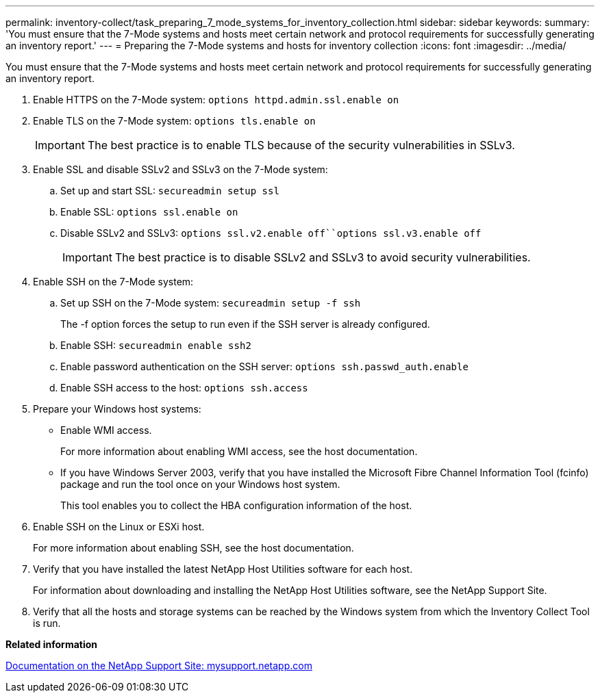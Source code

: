 ---
permalink: inventory-collect/task_preparing_7_mode_systems_for_inventory_collection.html
sidebar: sidebar
keywords: 
summary: 'You must ensure that the 7-Mode systems and hosts meet certain network and protocol requirements for successfully generating an inventory report.'
---
= Preparing the 7-Mode systems and hosts for inventory collection
:icons: font
:imagesdir: ../media/

[.lead]
You must ensure that the 7-Mode systems and hosts meet certain network and protocol requirements for successfully generating an inventory report.

. Enable HTTPS on the 7-Mode system: `options httpd.admin.ssl.enable on`
. Enable TLS on the 7-Mode system: `options tls.enable on`
+
IMPORTANT: The best practice is to enable TLS because of the security vulnerabilities in SSLv3.

. Enable SSL and disable SSLv2 and SSLv3 on the 7-Mode system:
 .. Set up and start SSL: `secureadmin setup ssl`
 .. Enable SSL: `options ssl.enable on`
 .. Disable SSLv2 and SSLv3: `options ssl.v2.enable off``options ssl.v3.enable off`
+
IMPORTANT: The best practice is to disable SSLv2 and SSLv3 to avoid security vulnerabilities.
. Enable SSH on the 7-Mode system:
 .. Set up SSH on the 7-Mode system: `secureadmin setup -f ssh`
+
The -f option forces the setup to run even if the SSH server is already configured.

 .. Enable SSH: `secureadmin enable ssh2`
 .. Enable password authentication on the SSH server: `options ssh.passwd_auth.enable`
 .. Enable SSH access to the host: `options ssh.access`
. Prepare your Windows host systems:
 ** Enable WMI access.
+
For more information about enabling WMI access, see the host documentation.

 ** If you have Windows Server 2003, verify that you have installed the Microsoft Fibre Channel Information Tool (fcinfo) package and run the tool once on your Windows host system.
+
This tool enables you to collect the HBA configuration information of the host.
. Enable SSH on the Linux or ESXi host.
+
For more information about enabling SSH, see the host documentation.

. Verify that you have installed the latest NetApp Host Utilities software for each host.
+
For information about downloading and installing the NetApp Host Utilities software, see the NetApp Support Site.

. Verify that all the hosts and storage systems can be reached by the Windows system from which the Inventory Collect Tool is run.

*Related information*

http://mysupport.netapp.com/[Documentation on the NetApp Support Site: mysupport.netapp.com]
